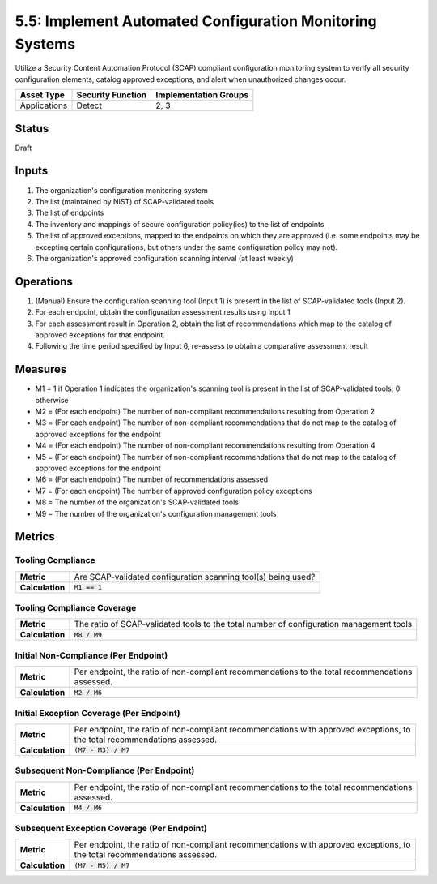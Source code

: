 5.5: Implement Automated Configuration Monitoring Systems
=========================================================

Utilize a Security Content Automation Protocol (SCAP) compliant configuration monitoring system to verify all security configuration elements, catalog approved exceptions, and alert when unauthorized changes occur.

.. list-table::
	:header-rows: 1

	* - Asset Type 
	  - Security Function
	  - Implementation Groups
	* - Applications
	  - Detect
	  - 2, 3

Status
------
Draft

Inputs
------
#. The organization's configuration monitoring system
#. The list (maintained by NIST) of SCAP-validated tools
#. The list of endpoints
#. The inventory and mappings of secure configuration policy(ies) to the list of endpoints
#. The list of approved exceptions, mapped to the endpoints on which they are approved (i.e. some endpoints may be excepting certain configurations, but others under the same configuration policy may not).
#. The organization's approved configuration scanning interval (at least weekly)

Operations
----------
#. (Manual) Ensure the configuration scanning tool (Input 1) is present in the list of SCAP-validated tools (Input 2).
#. For each endpoint, obtain the configuration assessment results using Input 1
#. For each assessment result in Operation 2, obtain the list of recommendations which map to the catalog of approved exceptions for that endpoint.
#. Following the time period specified by Input 6, re-assess to obtain a comparative assessment result

Measures
--------
* M1 = 1 if Operation 1 indicates the organization's scanning tool is present in the list of SCAP-validated tools; 0 otherwise
* M2 = (For each endpoint) The number of non-compliant recommendations resulting from Operation 2
* M3 = (For each endpoint) The number of non-compliant recommendations that do not map to the catalog of approved exceptions for the endpoint
* M4 = (For each endpoint) The number of non-compliant recommendations resulting from Operation 4
* M5 = (For each endpoint) The number of non-compliant recommendations that do not map to the catalog of approved exceptions for the endpoint
* M6 = (For each endpoint) The number of recommendations assessed
* M7 = (For each endpoint) The number of approved configuration policy exceptions
* M8 = The number of the organization's SCAP-validated tools
* M9 = The number of the organization's configuration management tools

Metrics
-------

Tooling Compliance
^^^^^^^^^^^^^^^^^^
.. list-table::

	* - **Metric**
	  - | Are SCAP-validated configuration scanning tool(s) being used?
	* - **Calculation**
	  - :code:`M1 == 1`

Tooling Compliance Coverage
^^^^^^^^^^^^^^^^^^^^^^^^^^^
.. list-table::

	* - **Metric**
	  - | The ratio of SCAP-validated tools to the total number of configuration management tools
	* - **Calculation**
	  - :code:`M8 / M9`

Initial Non-Compliance (Per Endpoint)
^^^^^^^^^^^^^^^^^^^^^^^^^^^^^^^^^^^^^
.. list-table::

	* - **Metric**
	  - | Per endpoint, the ratio of non-compliant recommendations to the total recommendations
	    | assessed.
	* - **Calculation**
	  - :code:`M2 / M6`

Initial Exception Coverage (Per Endpoint)
^^^^^^^^^^^^^^^^^^^^^^^^^^^^^^^^^^^^^^^^^
.. list-table::

	* - **Metric**
	  - | Per endpoint, the ratio of non-compliant recommendations with approved exceptions, to 
	    | the total recommendations assessed.
	* - **Calculation**
	  - :code:`(M7 - M3) / M7`

Subsequent Non-Compliance (Per Endpoint)
^^^^^^^^^^^^^^^^^^^^^^^^^^^^^^^^^^^^^^^^
.. list-table::

	* - **Metric**
	  - | Per endpoint, the ratio of non-compliant recommendations to the total recommendations
	    | assessed.
	* - **Calculation**
	  - :code:`M4 / M6`

Subsequent Exception Coverage (Per Endpoint)
^^^^^^^^^^^^^^^^^^^^^^^^^^^^^^^^^^^^^^^^^^^^
.. list-table::

	* - **Metric**
	  - | Per endpoint, the ratio of non-compliant recommendations with approved exceptions, to
	    | the total recommendations assessed.
	* - **Calculation**
	  - :code:`(M7 - M5) / M7`

.. history
.. authors
.. license